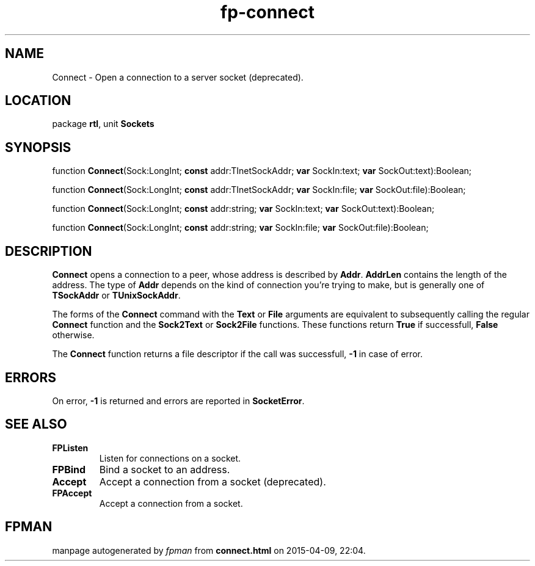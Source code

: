 .\" file autogenerated by fpman
.TH "fp-connect" 3 "2014-03-14" "fpman" "Free Pascal Programmer's Manual"
.SH NAME
Connect - Open a connection to a server socket (deprecated).
.SH LOCATION
package \fBrtl\fR, unit \fBSockets\fR
.SH SYNOPSIS
function \fBConnect\fR(Sock:LongInt; \fBconst\fR addr:TInetSockAddr; \fBvar\fR SockIn:text; \fBvar\fR SockOut:text):Boolean;

function \fBConnect\fR(Sock:LongInt; \fBconst\fR addr:TInetSockAddr; \fBvar\fR SockIn:file; \fBvar\fR SockOut:file):Boolean;

function \fBConnect\fR(Sock:LongInt; \fBconst\fR addr:string; \fBvar\fR SockIn:text; \fBvar\fR SockOut:text):Boolean;

function \fBConnect\fR(Sock:LongInt; \fBconst\fR addr:string; \fBvar\fR SockIn:file; \fBvar\fR SockOut:file):Boolean;
.SH DESCRIPTION
\fBConnect\fR opens a connection to a peer, whose address is described by \fBAddr\fR. \fBAddrLen\fR contains the length of the address. The type of \fBAddr\fR depends on the kind of connection you're trying to make, but is generally one of \fBTSockAddr\fR or \fBTUnixSockAddr\fR.

The forms of the \fBConnect\fR command with the \fBText\fR or \fBFile\fR arguments are equivalent to subsequently calling the regular \fBConnect\fR function and the \fBSock2Text\fR or \fBSock2File\fR functions. These functions return \fBTrue\fR if successfull, \fBFalse\fR otherwise.

The \fBConnect\fR function returns a file descriptor if the call was successfull, \fB-1\fR in case of error.


.SH ERRORS
On error, \fB-1\fR is returned and errors are reported in \fBSocketError\fR.


.SH SEE ALSO
.TP
.B FPListen
Listen for connections on a socket.
.TP
.B FPBind
Bind a socket to an address.
.TP
.B Accept
Accept a connection from a socket (deprecated).
.TP
.B FPAccept
Accept a connection from a socket.

.SH FPMAN
manpage autogenerated by \fIfpman\fR from \fBconnect.html\fR on 2015-04-09, 22:04.

